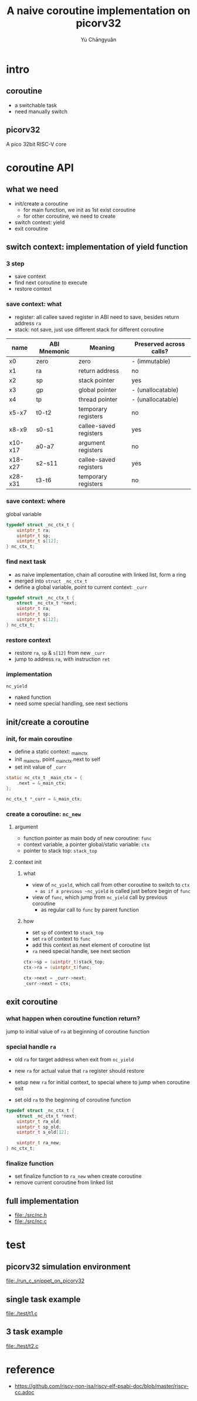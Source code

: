 #+title: A naive coroutine implementation on picorv32
#+author: Yù Chāngyuǎn

# use large font, run below command with C-x C-e
# (set-frame-font "Ubuntu Mono-48")

* intro
** coroutine
- a switchable task
- need manually switch
** picorv32
A pico 32bit RISC-V core
* coroutine API
** what we need
- init/create a coroutine
  + for main function, we init as 1st exist coroutine
  + for other coroutine, we need to create
- switch context: yield
- exit coroutine
** switch context: implementation of yield function
*** 3 step
- save context
- find next coroutine to execute
- restore context
*** save context: what
- register: all callee saved register in ABI need to save, besides return address ~ra~
- stack: not save, just use different stack for different coroutine

| name    | ABI Mnemonic | Meaning                | Preserved across calls? |
|---------+--------------+------------------------+-------------------------|
| x0      | zero         | zero                   | - (immutable)           |
| x1      | ra           | return address         | no                      |
| x2      | sp           | stack pointer          | yes                     |
| x3      | gp           | global pointer         | - (unallocatable)       |
| x4      | tp           | thread pointer         | - (unallocatable)       |
| x5-x7   | t0-t2        | temporary registers    | no                      |
| x8-x9   | s0-s1        | callee-saved registers | yes                     |
| x10-x17 | a0-a7        | argument registers     | no                      |
| x18-x27 | s2-s11       | callee-saved registers | yes                     |
| x28-x31 | t3-t6        | temporary registers    | no                      |

*** save context: where
global variable

#+begin_src c
  typedef struct _nc_ctx_t {
      uintptr_t ra;
      uintptr_t sp;
      uintptr_t s[12];
  } nc_ctx_t;
#+end_src
*** find next task
- as naive implementation, chain all coroutine with linked list, form a ring
- merged into ~struct _nc_ctx_t~
- define a global variable, point to current context: ~_curr~

#+begin_src c
  typedef struct _nc_ctx_t {
      struct _nc_ctx_t *next;
      uintptr_t ra;
      uintptr_t sp;
      uintptr_t s[12];
  } nc_ctx_t;
#+end_src
*** restore context
- restore ~ra~, ~sp~ & ~s[12]~ from new ~_curr~
- jump to address ~ra~, with instruction ~ret~
*** implementation
~nc_yield~

- naked function
- need some special handling, see next sections
** init/create a coroutine
*** init, for main coroutine
- define a static context: _main_ctx
- init _main_ctx, point _main_ctx.next to self
- set init value of ~_curr~

#+begin_src c
  static nc_ctx_t _main_ctx = {
      .next = &_main_ctx;
  };

  nc_ctx_t *_curr = &_main_ctx;
#+end_src
*** create a coroutine: ~nc_new~
**** argument
- function pointer as main body of new coroutine: ~func~
- context variable, a pointer global/static variable: ~ctx~
- pointer to stack top: ~stack_top~
**** context init
***** what
- view of ~nc_yield~, which call from other coroutine to switch to ~ctx
  + as if a previous ~nc_yield~ is called just before begin of ~func~
- view of ~func~, which jump from ~nc_yield~ call by previous coroutine
  + as regular call to ~func~ by parent function

***** how
- set ~sp~ of context to ~stack_top~
- set ~ra~ of context to ~func~
- add this context as next element of coroutine list
- ~ra~ need special handle, see next section

#+begin_src c
  ctx->sp = (uintptr_t)stack_top;
  ctx->ra = (uintptr_t)func;

  ctx->next = _curr->next;
  _curr->next = ctx;
#+end_src
** exit coroutine
*** what happen when coroutine function return?
jump to initial value of ~ra~ at beginning of coroutine function

*** special handle ~ra~
+ old ~ra~ for target address when exit from ~nc_yield~
+ new ~ra~ for actual value that ~ra~ register should restore

+ setup new ~ra~ for initial context, to special where to jump when coroutine exit
+ set old ~ra~ to the beginning of coroutine function

#+begin_src c
typedef struct _nc_ctx_t {
    struct _nc_ctx_t *next;
    uintptr_t ra_old;
    uintptr_t sp_old;
    uintptr_t s_old[12];

    uintptr_t ra_new;
} nc_ctx_t;
#+end_src

*** finalize function
- set finalize function to ~ra_new~ when create coroutine
- remove current coroutine from linked list
** full implementation
- file:./src/nc.h
- file:./src/nc.c
* test
** picorv32 simulation environment
file:./run_c_snippet_on_picorv32
** single task example
file:./test/t1.c
** 3 task example
file:./test/t2.c
* reference
- https://github.com/riscv-non-isa/riscv-elf-psabi-doc/blob/master/riscv-cc.adoc
